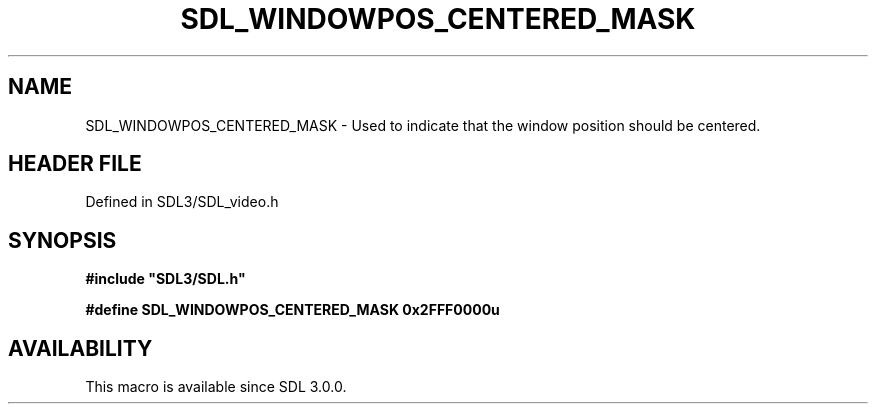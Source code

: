 .\" This manpage content is licensed under Creative Commons
.\"  Attribution 4.0 International (CC BY 4.0)
.\"   https://creativecommons.org/licenses/by/4.0/
.\" This manpage was generated from SDL's wiki page for SDL_WINDOWPOS_CENTERED_MASK:
.\"   https://wiki.libsdl.org/SDL_WINDOWPOS_CENTERED_MASK
.\" Generated with SDL/build-scripts/wikiheaders.pl
.\"  revision SDL-3.1.2-no-vcs
.\" Please report issues in this manpage's content at:
.\"   https://github.com/libsdl-org/sdlwiki/issues/new
.\" Please report issues in the generation of this manpage from the wiki at:
.\"   https://github.com/libsdl-org/SDL/issues/new?title=Misgenerated%20manpage%20for%20SDL_WINDOWPOS_CENTERED_MASK
.\" SDL can be found at https://libsdl.org/
.de URL
\$2 \(laURL: \$1 \(ra\$3
..
.if \n[.g] .mso www.tmac
.TH SDL_WINDOWPOS_CENTERED_MASK 3 "SDL 3.1.2" "Simple Directmedia Layer" "SDL3 FUNCTIONS"
.SH NAME
SDL_WINDOWPOS_CENTERED_MASK \- Used to indicate that the window position should be centered\[char46]
.SH HEADER FILE
Defined in SDL3/SDL_video\[char46]h

.SH SYNOPSIS
.nf
.B #include \(dqSDL3/SDL.h\(dq
.PP
.BI "#define SDL_WINDOWPOS_CENTERED_MASK    0x2FFF0000u
.fi
.SH AVAILABILITY
This macro is available since SDL 3\[char46]0\[char46]0\[char46]

